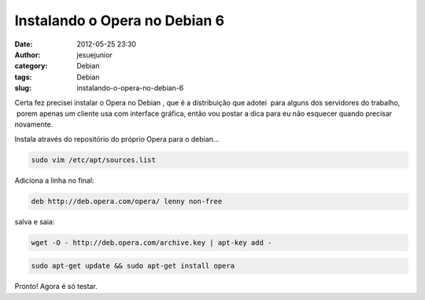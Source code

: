 Instalando o Opera no Debian 6
##############################
:date: 2012-05-25 23:30
:author: jesuejunior
:category: Debian
:tags: Debian
:slug: instalando-o-opera-no-debian-6

Certa fez precisei instalar o Opera no Debian , que é a
distribuição que adotei  para alguns dos servidores do trabalho,  porem
apenas um cliente usa com interface gráfica, então vou postar a dica
para eu não esquecer quando precisar novamente.

Instala através do repositório do próprio Opera para o debian…

.. code-block:: shell

    sudo vim /etc/apt/sources.list

Adiciona a linha no final:

.. code-block:: shell

    deb http://deb.opera.com/opera/ lenny non-free

salva e saia:

.. code-block:: shell

    wget -O - http://deb.opera.com/archive.key | apt-key add -

.. code-block:: shell

    sudo apt-get update && sudo apt-get install opera


Pronto! Agora é só testar.

